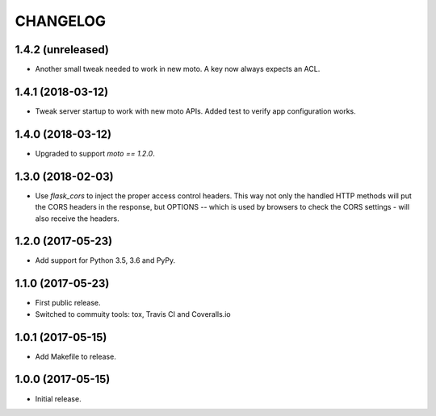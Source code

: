 =========
CHANGELOG
=========

1.4.2 (unreleased)
------------------

- Another small tweak needed to work in new moto. A key now always expects
  an ACL.


1.4.1 (2018-03-12)
------------------

- Tweak server startup to work with new moto APIs. Added test to verify app
  configuration works.


1.4.0 (2018-03-12)
------------------

- Upgraded to support `moto == 1.2.0`.


1.3.0 (2018-02-03)
------------------

- Use `flask_cors` to inject the proper access control headers. This way not
  only the handled HTTP methods will put the CORS headers in the response, but
  OPTIONS -- which is used by browsers to check the CORS settings - will also
  receive the headers.


1.2.0 (2017-05-23)
------------------

- Add support for Python 3.5, 3.6 and PyPy.


1.1.0 (2017-05-23)
------------------

- First public release.

- Switched to commuity tools: tox, Travis CI and Coveralls.io


1.0.1 (2017-05-15)
------------------

- Add Makefile to release.


1.0.0 (2017-05-15)
------------------

- Initial release.
